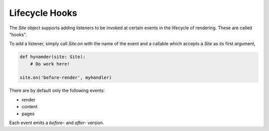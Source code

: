 Lifecycle Hooks
===============

The `Site` object supports adding listeners to be invoked at certain events in
the lifecycle of rendering.  These are called "hooks".

To add a listener, simply call `Site.on` with the name of the event and a
callable which accepts a `Site` as its first argument,

.. code-block:: python

   def hynamder(site: Site):
       # Do work here!

   site.on('before-render', myhandler)


There are by default only the following events:

- render
- content
- pages

Each event emits a `before-` and `after-` version.